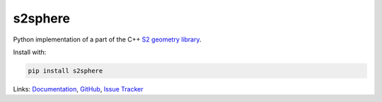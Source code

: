 s2sphere
========

.. image:: https://badge.fury.io/py/s2sphere.svg
    :target: https://pypi.python.org/pypi/s2sphere/
.. image:: https://travis-ci.org/sidewalklabs/s2sphere.svg?branch=master
    :target: https://travis-ci.org/sidewalklabs/s2sphere

Python implementation of a part of the C++ `S2 geometry library <https://code.google.com/p/s2-geometry-library/>`_.

Install with:

.. code-block:: sh

    pip install s2sphere


Links: `Documentation <http://s2sphere.readthedocs.org>`_,
`GitHub <https://github.com/sidewalklabs/s2sphere>`_,
`Issue Tracker <https://github.com/sidewalklabs/s2sphere/issues>`_
